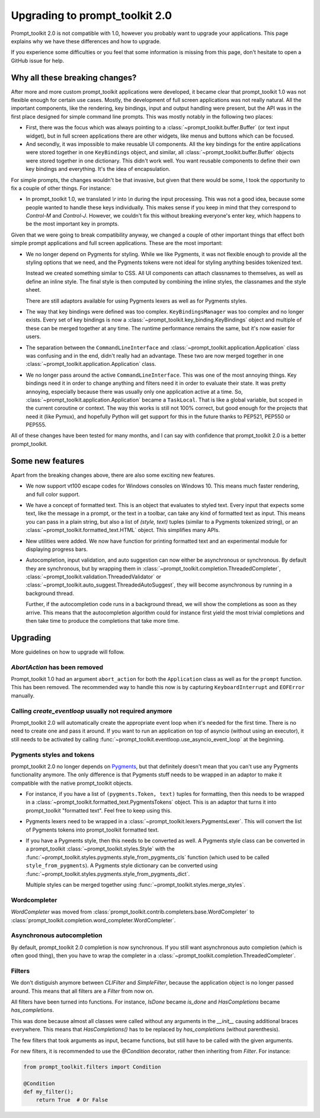 .. _upgrading_2_0:

Upgrading to prompt_toolkit 2.0
===============================

Prompt_toolkit 2.0 is not compatible with 1.0, however you probably want to
upgrade your applications. This page explains why we have these differences and
how to upgrade.

If you experience some difficulties or you feel that some information is
missing from this page, don't hesitate to open a GitHub issue for help.


Why all these breaking changes?
-------------------------------

After more and more custom prompt_toolkit applications were developed, it
became clear that prompt_toolkit 1.0 was not flexible enough for certain use
cases. Mostly, the development of full screen applications was not really
natural. All the important components, like the rendering, key bindings, input
and output handling were present, but the API was in the first place designed
for simple command line prompts. This was mostly notably in the following two
places:

- First, there was the focus which was always pointing to a
  :class:`~prompt_toolkit.buffer.Buffer` (or text input widget), but in full
  screen applications there are other widgets, like menus and buttons which
  can be focused.
- And secondly, it was impossible to make reusable UI components. All the key
  bindings for the entire applications were stored together in one
  ``KeyBindings`` object, and similar, all
  :class:`~prompt_toolkit.buffer.Buffer` objects were stored together in one
  dictionary. This didn't work well. You want reusable components to define
  their own key bindings and everything. It's the idea of encapsulation.

For simple prompts, the changes wouldn't be that invasive, but given that there
would be some, I took the opportunity to fix a couple of other things. For
instance:

- In prompt_toolkit 1.0, we translated `\\r` into `\\n` during the input
  processing. This was not a good idea, because some people wanted to handle
  these keys individually. This makes sense if you keep in mind that they
  correspond to `Control-M` and `Control-J`. However, we couldn't fix this
  without breaking everyone's enter key, which happens to be the most important
  key in prompts.

Given that we were going to break compatibility anyway, we changed a couple of
other important things that effect both simple prompt applications and
full screen applications. These are the most important:

- We no longer depend on Pygments for styling. While we like Pygments, it was
  not flexible enough to provide all the styling options that we need, and the
  Pygments tokens were not ideal for styling anything besides tokenized text.

  Instead we created something similar to CSS. All UI components can attach
  classnames to themselves, as well as define an inline style. The final style is
  then computed by combining the inline styles, the classnames and the style
  sheet.

  There are still adaptors available for using Pygments lexers as well as for
  Pygments styles.

- The way that key bindings were defined was too complex.
  ``KeyBindingsManager`` was too complex and no longer exists. Every set of key
  bindings is now a
  :class:`~prompt_toolkit.key_binding.KeyBindings` object and multiple of these
  can be merged together at any time. The runtime performance remains the same,
  but it's now easier for users.

- The separation between the ``CommandLineInterface`` and
  :class:`~prompt_toolkit.application.Application` class was confusing and in
  the end, didn't really had an advantage. These two are now merged together in
  one :class:`~prompt_toolkit.application.Application` class.

- We no longer pass around the active ``CommandLineInterface``. This was one of
  the most annoying things. Key bindings need it in order to change anything
  and filters need it in order to evaluate their state. It was pretty annoying,
  especially because there was usually only one application active at a time.
  So, :class:`~prompt_toolkit.application.Application` became a ``TaskLocal``.
  That is like a global variable, but scoped in the current coroutine or
  context. The way this works is still not 100% correct, but good enough for
  the projects that need it (like Pymux), and hopefully Python will get support
  for this in the future thanks to PEP521, PEP550 or PEP555.

All of these changes have been tested for many months, and I can say with
confidence that prompt_toolkit 2.0 is a better prompt_toolkit.


Some new features
-----------------

Apart from the breaking changes above, there are also some exciting new
features.

- We now support vt100 escape codes for Windows consoles on Windows 10. This
  means much faster rendering, and full color support.

- We have a concept of formatted text. This is an object that evaluates to
  styled text. Every input that expects some text, like the message in a
  prompt, or the text in a toolbar, can take any kind of formatted text as input.
  This means you can pass in a plain string, but also a list of `(style,
  text)` tuples (similar to a Pygments tokenized string), or an
  :class:`~prompt_toolkit.formatted_text.HTML` object. This simplifies many
  APIs.

- New utilities were added. We now have function for printing formatted text
  and an experimental module for displaying progress bars.

- Autocompletion, input validation, and auto suggestion can now either be
  asynchronous or synchronous. By default they are synchronous, but by wrapping
  them in :class:`~prompt_toolkit.completion.ThreadedCompleter`,
  :class:`~prompt_toolkit.validation.ThreadedValidator` or
  :class:`~prompt_toolkit.auto_suggest.ThreadedAutoSuggest`, they will become
  asynchronous by running in a background thread.

  Further, if the autocompletion code runs in a background thread, we will show
  the completions as soon as they arrive. This means that the autocompletion
  algorithm could for instance first yield the most trivial completions and then
  take time to produce the completions that take more time.


Upgrading
---------

More guidelines on how to upgrade will follow.


`AbortAction` has been removed
^^^^^^^^^^^^^^^^^^^^^^^^^^^^^^

Prompt_toolkit 1.0 had an argument ``abort_action`` for both the
``Application`` class as well as for the ``prompt`` function. This has been
removed. The recommended way to handle this now is by capturing
``KeyboardInterrupt`` and ``EOFError`` manually.


Calling `create_eventloop` usually not required anymore
^^^^^^^^^^^^^^^^^^^^^^^^^^^^^^^^^^^^^^^^^^^^^^^^^^^^^^^

Prompt_toolkit 2.0 will automatically create the appropriate event loop when
it's needed for the first time. There is no need to create one and pass it
around. If you want to run an application on top of asyncio (without using an
executor), it still needs to be activated by calling
:func:`~prompt_toolkit.eventloop.use_asyncio_event_loop` at the beginning.


Pygments styles and tokens
^^^^^^^^^^^^^^^^^^^^^^^^^^

prompt_toolkit 2.0 no longer depends on `Pygments <http://pygments.org/>`_, but
that definitely doesn't mean that you can't use any Pygments functionality
anymore. The only difference is that Pygments stuff needs to be wrapped in an
adaptor to make it compatible with the native prompt_toolkit objects.

- For instance, if you have a list of ``(pygments.Token, text)`` tuples for
  formatting, then this needs to be wrapped in a
  :class:`~prompt_toolkit.formatted_text.PygmentsTokens` object. This is an
  adaptor that turns it into prompt_toolkit "formatted text". Feel free to keep
  using this.

- Pygments lexers need to be wrapped in a
  :class:`~prompt_toolkit.lexers.PygmentsLexer`. This will convert the list of
  Pygments tokens into prompt_toolkit formatted text.

- If you have a Pygments style, then this needs to be converted as well. A
  Pygments style class can be converted in a prompt_toolkit
  :class:`~prompt_toolkit.styles.Style` with the
  :func:`~prompt_toolkit.styles.pygments.style_from_pygments_cls` function
  (which used to be called ``style_from_pygments``). A Pygments style
  dictionary can be converted using
  :func:`~prompt_toolkit.styles.pygments.style_from_pygments_dict`.

  Multiple styles can be merged together using
  :func:`~prompt_toolkit.styles.merge_styles`.


Wordcompleter
^^^^^^^^^^^^^

`WordCompleter` was moved from
:class:`prompt_toolkit.contrib.completers.base.WordCompleter` to
:class:`prompt_toolkit.completion.word_completer.WordCompleter`.


Asynchronous autocompletion
^^^^^^^^^^^^^^^^^^^^^^^^^^^

By default, prompt_toolkit 2.0 completion is now synchronous. If you still want
asynchronous auto completion (which is often good thing), then you have to wrap
the completer in a :class:`~prompt_toolkit.completion.ThreadedCompleter`.


Filters
^^^^^^^

We don't distiguish anymore between `CLIFilter` and `SimpleFilter`, because the
application object is no longer passed around. This means that all filters are
a `Filter` from now on.

All filters have been turned into functions. For instance, `IsDone` became
`is_done` and `HasCompletions` became `has_completions`.

This was done because almost all classes were called without any arguments in
the `__init__` causing additional braces everywhere. This means that
`HasCompletions()` has to be replaced by `has_completions` (without
parenthesis).

The few filters that took arguments as input, became functions, but still have
to be called with the given arguments.

For new filters, it is recommended to use the `@Condition` decorator,
rather then inheriting from `Filter`. For instance:

.. code:: python

    from prompt_toolkit.filters import Condition

    @Condition
    def my_filter();
        return True  # Or False

